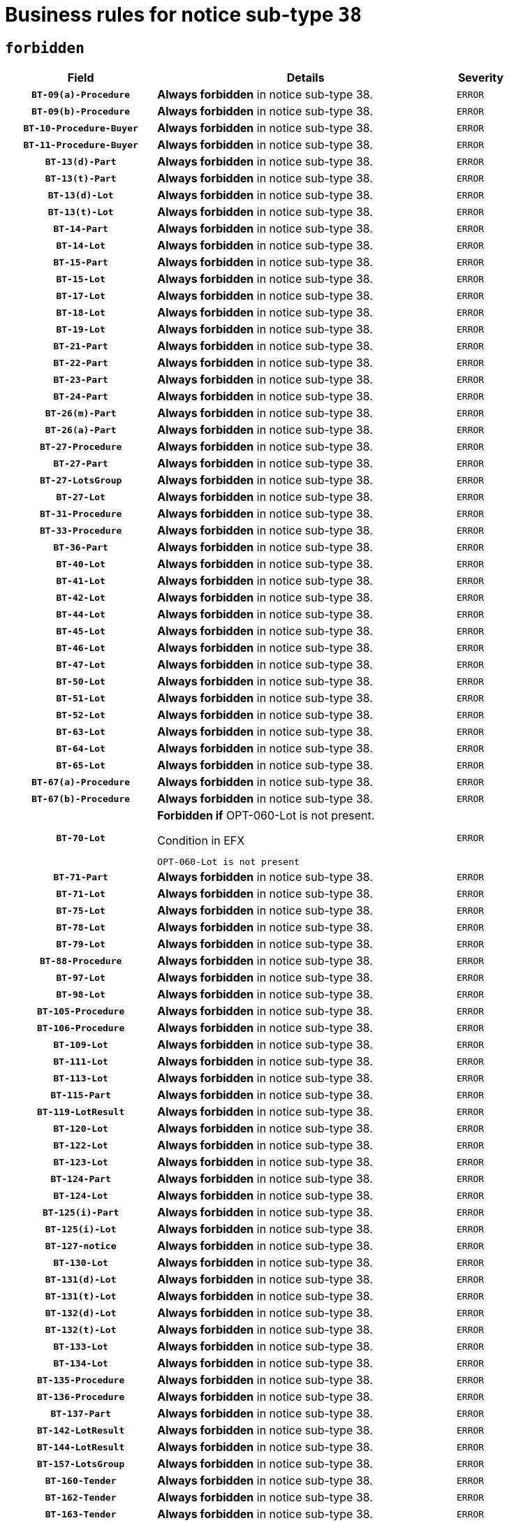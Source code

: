 = Business rules for notice sub-type `38`
:navtitle: Business Rules

== `forbidden`
[cols="<3,<6,>1", role="fixed-layout"]
|====
h| Field h|Details h|Severity 
h|`BT-09(a)-Procedure`
a|

*Always forbidden* in notice sub-type 38.
|`ERROR`
h|`BT-09(b)-Procedure`
a|

*Always forbidden* in notice sub-type 38.
|`ERROR`
h|`BT-10-Procedure-Buyer`
a|

*Always forbidden* in notice sub-type 38.
|`ERROR`
h|`BT-11-Procedure-Buyer`
a|

*Always forbidden* in notice sub-type 38.
|`ERROR`
h|`BT-13(d)-Part`
a|

*Always forbidden* in notice sub-type 38.
|`ERROR`
h|`BT-13(t)-Part`
a|

*Always forbidden* in notice sub-type 38.
|`ERROR`
h|`BT-13(d)-Lot`
a|

*Always forbidden* in notice sub-type 38.
|`ERROR`
h|`BT-13(t)-Lot`
a|

*Always forbidden* in notice sub-type 38.
|`ERROR`
h|`BT-14-Part`
a|

*Always forbidden* in notice sub-type 38.
|`ERROR`
h|`BT-14-Lot`
a|

*Always forbidden* in notice sub-type 38.
|`ERROR`
h|`BT-15-Part`
a|

*Always forbidden* in notice sub-type 38.
|`ERROR`
h|`BT-15-Lot`
a|

*Always forbidden* in notice sub-type 38.
|`ERROR`
h|`BT-17-Lot`
a|

*Always forbidden* in notice sub-type 38.
|`ERROR`
h|`BT-18-Lot`
a|

*Always forbidden* in notice sub-type 38.
|`ERROR`
h|`BT-19-Lot`
a|

*Always forbidden* in notice sub-type 38.
|`ERROR`
h|`BT-21-Part`
a|

*Always forbidden* in notice sub-type 38.
|`ERROR`
h|`BT-22-Part`
a|

*Always forbidden* in notice sub-type 38.
|`ERROR`
h|`BT-23-Part`
a|

*Always forbidden* in notice sub-type 38.
|`ERROR`
h|`BT-24-Part`
a|

*Always forbidden* in notice sub-type 38.
|`ERROR`
h|`BT-26(m)-Part`
a|

*Always forbidden* in notice sub-type 38.
|`ERROR`
h|`BT-26(a)-Part`
a|

*Always forbidden* in notice sub-type 38.
|`ERROR`
h|`BT-27-Procedure`
a|

*Always forbidden* in notice sub-type 38.
|`ERROR`
h|`BT-27-Part`
a|

*Always forbidden* in notice sub-type 38.
|`ERROR`
h|`BT-27-LotsGroup`
a|

*Always forbidden* in notice sub-type 38.
|`ERROR`
h|`BT-27-Lot`
a|

*Always forbidden* in notice sub-type 38.
|`ERROR`
h|`BT-31-Procedure`
a|

*Always forbidden* in notice sub-type 38.
|`ERROR`
h|`BT-33-Procedure`
a|

*Always forbidden* in notice sub-type 38.
|`ERROR`
h|`BT-36-Part`
a|

*Always forbidden* in notice sub-type 38.
|`ERROR`
h|`BT-40-Lot`
a|

*Always forbidden* in notice sub-type 38.
|`ERROR`
h|`BT-41-Lot`
a|

*Always forbidden* in notice sub-type 38.
|`ERROR`
h|`BT-42-Lot`
a|

*Always forbidden* in notice sub-type 38.
|`ERROR`
h|`BT-44-Lot`
a|

*Always forbidden* in notice sub-type 38.
|`ERROR`
h|`BT-45-Lot`
a|

*Always forbidden* in notice sub-type 38.
|`ERROR`
h|`BT-46-Lot`
a|

*Always forbidden* in notice sub-type 38.
|`ERROR`
h|`BT-47-Lot`
a|

*Always forbidden* in notice sub-type 38.
|`ERROR`
h|`BT-50-Lot`
a|

*Always forbidden* in notice sub-type 38.
|`ERROR`
h|`BT-51-Lot`
a|

*Always forbidden* in notice sub-type 38.
|`ERROR`
h|`BT-52-Lot`
a|

*Always forbidden* in notice sub-type 38.
|`ERROR`
h|`BT-63-Lot`
a|

*Always forbidden* in notice sub-type 38.
|`ERROR`
h|`BT-64-Lot`
a|

*Always forbidden* in notice sub-type 38.
|`ERROR`
h|`BT-65-Lot`
a|

*Always forbidden* in notice sub-type 38.
|`ERROR`
h|`BT-67(a)-Procedure`
a|

*Always forbidden* in notice sub-type 38.
|`ERROR`
h|`BT-67(b)-Procedure`
a|

*Always forbidden* in notice sub-type 38.
|`ERROR`
h|`BT-70-Lot`
a|

*Forbidden if* OPT-060-Lot is not present.

.Condition in EFX
[source, EFX]
----
OPT-060-Lot is not present
----
|`ERROR`
h|`BT-71-Part`
a|

*Always forbidden* in notice sub-type 38.
|`ERROR`
h|`BT-71-Lot`
a|

*Always forbidden* in notice sub-type 38.
|`ERROR`
h|`BT-75-Lot`
a|

*Always forbidden* in notice sub-type 38.
|`ERROR`
h|`BT-78-Lot`
a|

*Always forbidden* in notice sub-type 38.
|`ERROR`
h|`BT-79-Lot`
a|

*Always forbidden* in notice sub-type 38.
|`ERROR`
h|`BT-88-Procedure`
a|

*Always forbidden* in notice sub-type 38.
|`ERROR`
h|`BT-97-Lot`
a|

*Always forbidden* in notice sub-type 38.
|`ERROR`
h|`BT-98-Lot`
a|

*Always forbidden* in notice sub-type 38.
|`ERROR`
h|`BT-105-Procedure`
a|

*Always forbidden* in notice sub-type 38.
|`ERROR`
h|`BT-106-Procedure`
a|

*Always forbidden* in notice sub-type 38.
|`ERROR`
h|`BT-109-Lot`
a|

*Always forbidden* in notice sub-type 38.
|`ERROR`
h|`BT-111-Lot`
a|

*Always forbidden* in notice sub-type 38.
|`ERROR`
h|`BT-113-Lot`
a|

*Always forbidden* in notice sub-type 38.
|`ERROR`
h|`BT-115-Part`
a|

*Always forbidden* in notice sub-type 38.
|`ERROR`
h|`BT-119-LotResult`
a|

*Always forbidden* in notice sub-type 38.
|`ERROR`
h|`BT-120-Lot`
a|

*Always forbidden* in notice sub-type 38.
|`ERROR`
h|`BT-122-Lot`
a|

*Always forbidden* in notice sub-type 38.
|`ERROR`
h|`BT-123-Lot`
a|

*Always forbidden* in notice sub-type 38.
|`ERROR`
h|`BT-124-Part`
a|

*Always forbidden* in notice sub-type 38.
|`ERROR`
h|`BT-124-Lot`
a|

*Always forbidden* in notice sub-type 38.
|`ERROR`
h|`BT-125(i)-Part`
a|

*Always forbidden* in notice sub-type 38.
|`ERROR`
h|`BT-125(i)-Lot`
a|

*Always forbidden* in notice sub-type 38.
|`ERROR`
h|`BT-127-notice`
a|

*Always forbidden* in notice sub-type 38.
|`ERROR`
h|`BT-130-Lot`
a|

*Always forbidden* in notice sub-type 38.
|`ERROR`
h|`BT-131(d)-Lot`
a|

*Always forbidden* in notice sub-type 38.
|`ERROR`
h|`BT-131(t)-Lot`
a|

*Always forbidden* in notice sub-type 38.
|`ERROR`
h|`BT-132(d)-Lot`
a|

*Always forbidden* in notice sub-type 38.
|`ERROR`
h|`BT-132(t)-Lot`
a|

*Always forbidden* in notice sub-type 38.
|`ERROR`
h|`BT-133-Lot`
a|

*Always forbidden* in notice sub-type 38.
|`ERROR`
h|`BT-134-Lot`
a|

*Always forbidden* in notice sub-type 38.
|`ERROR`
h|`BT-135-Procedure`
a|

*Always forbidden* in notice sub-type 38.
|`ERROR`
h|`BT-136-Procedure`
a|

*Always forbidden* in notice sub-type 38.
|`ERROR`
h|`BT-137-Part`
a|

*Always forbidden* in notice sub-type 38.
|`ERROR`
h|`BT-142-LotResult`
a|

*Always forbidden* in notice sub-type 38.
|`ERROR`
h|`BT-144-LotResult`
a|

*Always forbidden* in notice sub-type 38.
|`ERROR`
h|`BT-157-LotsGroup`
a|

*Always forbidden* in notice sub-type 38.
|`ERROR`
h|`BT-160-Tender`
a|

*Always forbidden* in notice sub-type 38.
|`ERROR`
h|`BT-162-Tender`
a|

*Always forbidden* in notice sub-type 38.
|`ERROR`
h|`BT-163-Tender`
a|

*Always forbidden* in notice sub-type 38.
|`ERROR`
h|`BT-165-Organization-Company`
a|

*Always forbidden* in notice sub-type 38.
|`ERROR`
h|`BT-191-Tender`
a|

*Always forbidden* in notice sub-type 38.
|`ERROR`
h|`BT-193-Tender`
a|

*Always forbidden* in notice sub-type 38.
|`ERROR`
h|`BT-195(BT-142)-LotResult`
a|

*Always forbidden* in notice sub-type 38.
|`ERROR`
h|`BT-195(BT-710)-LotResult`
a|

*Always forbidden* in notice sub-type 38.
|`ERROR`
h|`BT-195(BT-711)-LotResult`
a|

*Always forbidden* in notice sub-type 38.
|`ERROR`
h|`BT-195(BT-144)-LotResult`
a|

*Always forbidden* in notice sub-type 38.
|`ERROR`
h|`BT-195(BT-760)-LotResult`
a|

*Always forbidden* in notice sub-type 38.
|`ERROR`
h|`BT-195(BT-759)-LotResult`
a|

*Always forbidden* in notice sub-type 38.
|`ERROR`
h|`BT-195(BT-193)-Tender`
a|

*Always forbidden* in notice sub-type 38.
|`ERROR`
h|`BT-195(BT-162)-Tender`
a|

*Always forbidden* in notice sub-type 38.
|`ERROR`
h|`BT-195(BT-160)-Tender`
a|

*Always forbidden* in notice sub-type 38.
|`ERROR`
h|`BT-195(BT-163)-Tender`
a|

*Always forbidden* in notice sub-type 38.
|`ERROR`
h|`BT-195(BT-191)-Tender`
a|

*Always forbidden* in notice sub-type 38.
|`ERROR`
h|`BT-195(BT-09)-Procedure`
a|

*Always forbidden* in notice sub-type 38.
|`ERROR`
h|`BT-195(BT-105)-Procedure`
a|

*Always forbidden* in notice sub-type 38.
|`ERROR`
h|`BT-195(BT-88)-Procedure`
a|

*Always forbidden* in notice sub-type 38.
|`ERROR`
h|`BT-195(BT-106)-Procedure`
a|

*Always forbidden* in notice sub-type 38.
|`ERROR`
h|`BT-195(BT-1351)-Procedure`
a|

*Always forbidden* in notice sub-type 38.
|`ERROR`
h|`BT-195(BT-136)-Procedure`
a|

*Always forbidden* in notice sub-type 38.
|`ERROR`
h|`BT-195(BT-1252)-Procedure`
a|

*Always forbidden* in notice sub-type 38.
|`ERROR`
h|`BT-195(BT-135)-Procedure`
a|

*Always forbidden* in notice sub-type 38.
|`ERROR`
h|`BT-195(BT-733)-LotsGroup`
a|

*Always forbidden* in notice sub-type 38.
|`ERROR`
h|`BT-195(BT-543)-LotsGroup`
a|

*Always forbidden* in notice sub-type 38.
|`ERROR`
h|`BT-195(BT-5421)-LotsGroup`
a|

*Always forbidden* in notice sub-type 38.
|`ERROR`
h|`BT-195(BT-5422)-LotsGroup`
a|

*Always forbidden* in notice sub-type 38.
|`ERROR`
h|`BT-195(BT-5423)-LotsGroup`
a|

*Always forbidden* in notice sub-type 38.
|`ERROR`
h|`BT-195(BT-541)-LotsGroup`
a|

*Always forbidden* in notice sub-type 38.
|`ERROR`
h|`BT-195(BT-734)-LotsGroup`
a|

*Always forbidden* in notice sub-type 38.
|`ERROR`
h|`BT-195(BT-539)-LotsGroup`
a|

*Always forbidden* in notice sub-type 38.
|`ERROR`
h|`BT-195(BT-540)-LotsGroup`
a|

*Always forbidden* in notice sub-type 38.
|`ERROR`
h|`BT-195(BT-733)-Lot`
a|

*Always forbidden* in notice sub-type 38.
|`ERROR`
h|`BT-195(BT-543)-Lot`
a|

*Always forbidden* in notice sub-type 38.
|`ERROR`
h|`BT-195(BT-5421)-Lot`
a|

*Always forbidden* in notice sub-type 38.
|`ERROR`
h|`BT-195(BT-5422)-Lot`
a|

*Always forbidden* in notice sub-type 38.
|`ERROR`
h|`BT-195(BT-5423)-Lot`
a|

*Always forbidden* in notice sub-type 38.
|`ERROR`
h|`BT-195(BT-541)-Lot`
a|

*Always forbidden* in notice sub-type 38.
|`ERROR`
h|`BT-195(BT-734)-Lot`
a|

*Always forbidden* in notice sub-type 38.
|`ERROR`
h|`BT-195(BT-539)-Lot`
a|

*Always forbidden* in notice sub-type 38.
|`ERROR`
h|`BT-195(BT-540)-Lot`
a|

*Always forbidden* in notice sub-type 38.
|`ERROR`
h|`BT-196(BT-142)-LotResult`
a|

*Always forbidden* in notice sub-type 38.
|`ERROR`
h|`BT-196(BT-710)-LotResult`
a|

*Always forbidden* in notice sub-type 38.
|`ERROR`
h|`BT-196(BT-711)-LotResult`
a|

*Always forbidden* in notice sub-type 38.
|`ERROR`
h|`BT-196(BT-144)-LotResult`
a|

*Always forbidden* in notice sub-type 38.
|`ERROR`
h|`BT-196(BT-760)-LotResult`
a|

*Always forbidden* in notice sub-type 38.
|`ERROR`
h|`BT-196(BT-759)-LotResult`
a|

*Always forbidden* in notice sub-type 38.
|`ERROR`
h|`BT-196(BT-193)-Tender`
a|

*Always forbidden* in notice sub-type 38.
|`ERROR`
h|`BT-196(BT-162)-Tender`
a|

*Always forbidden* in notice sub-type 38.
|`ERROR`
h|`BT-196(BT-160)-Tender`
a|

*Always forbidden* in notice sub-type 38.
|`ERROR`
h|`BT-196(BT-163)-Tender`
a|

*Always forbidden* in notice sub-type 38.
|`ERROR`
h|`BT-196(BT-191)-Tender`
a|

*Always forbidden* in notice sub-type 38.
|`ERROR`
h|`BT-196(BT-09)-Procedure`
a|

*Always forbidden* in notice sub-type 38.
|`ERROR`
h|`BT-196(BT-105)-Procedure`
a|

*Always forbidden* in notice sub-type 38.
|`ERROR`
h|`BT-196(BT-88)-Procedure`
a|

*Always forbidden* in notice sub-type 38.
|`ERROR`
h|`BT-196(BT-106)-Procedure`
a|

*Always forbidden* in notice sub-type 38.
|`ERROR`
h|`BT-196(BT-1351)-Procedure`
a|

*Always forbidden* in notice sub-type 38.
|`ERROR`
h|`BT-196(BT-136)-Procedure`
a|

*Always forbidden* in notice sub-type 38.
|`ERROR`
h|`BT-196(BT-1252)-Procedure`
a|

*Always forbidden* in notice sub-type 38.
|`ERROR`
h|`BT-196(BT-135)-Procedure`
a|

*Always forbidden* in notice sub-type 38.
|`ERROR`
h|`BT-196(BT-733)-LotsGroup`
a|

*Always forbidden* in notice sub-type 38.
|`ERROR`
h|`BT-196(BT-543)-LotsGroup`
a|

*Always forbidden* in notice sub-type 38.
|`ERROR`
h|`BT-196(BT-5421)-LotsGroup`
a|

*Always forbidden* in notice sub-type 38.
|`ERROR`
h|`BT-196(BT-5422)-LotsGroup`
a|

*Always forbidden* in notice sub-type 38.
|`ERROR`
h|`BT-196(BT-5423)-LotsGroup`
a|

*Always forbidden* in notice sub-type 38.
|`ERROR`
h|`BT-196(BT-541)-LotsGroup`
a|

*Always forbidden* in notice sub-type 38.
|`ERROR`
h|`BT-196(BT-734)-LotsGroup`
a|

*Always forbidden* in notice sub-type 38.
|`ERROR`
h|`BT-196(BT-539)-LotsGroup`
a|

*Always forbidden* in notice sub-type 38.
|`ERROR`
h|`BT-196(BT-540)-LotsGroup`
a|

*Always forbidden* in notice sub-type 38.
|`ERROR`
h|`BT-196(BT-733)-Lot`
a|

*Always forbidden* in notice sub-type 38.
|`ERROR`
h|`BT-196(BT-543)-Lot`
a|

*Always forbidden* in notice sub-type 38.
|`ERROR`
h|`BT-196(BT-5421)-Lot`
a|

*Always forbidden* in notice sub-type 38.
|`ERROR`
h|`BT-196(BT-5422)-Lot`
a|

*Always forbidden* in notice sub-type 38.
|`ERROR`
h|`BT-196(BT-5423)-Lot`
a|

*Always forbidden* in notice sub-type 38.
|`ERROR`
h|`BT-196(BT-541)-Lot`
a|

*Always forbidden* in notice sub-type 38.
|`ERROR`
h|`BT-196(BT-734)-Lot`
a|

*Always forbidden* in notice sub-type 38.
|`ERROR`
h|`BT-196(BT-539)-Lot`
a|

*Always forbidden* in notice sub-type 38.
|`ERROR`
h|`BT-196(BT-540)-Lot`
a|

*Always forbidden* in notice sub-type 38.
|`ERROR`
h|`BT-197(BT-142)-LotResult`
a|

*Always forbidden* in notice sub-type 38.
|`ERROR`
h|`BT-197(BT-710)-LotResult`
a|

*Always forbidden* in notice sub-type 38.
|`ERROR`
h|`BT-197(BT-711)-LotResult`
a|

*Always forbidden* in notice sub-type 38.
|`ERROR`
h|`BT-197(BT-144)-LotResult`
a|

*Always forbidden* in notice sub-type 38.
|`ERROR`
h|`BT-197(BT-760)-LotResult`
a|

*Always forbidden* in notice sub-type 38.
|`ERROR`
h|`BT-197(BT-759)-LotResult`
a|

*Always forbidden* in notice sub-type 38.
|`ERROR`
h|`BT-197(BT-193)-Tender`
a|

*Always forbidden* in notice sub-type 38.
|`ERROR`
h|`BT-197(BT-162)-Tender`
a|

*Always forbidden* in notice sub-type 38.
|`ERROR`
h|`BT-197(BT-160)-Tender`
a|

*Always forbidden* in notice sub-type 38.
|`ERROR`
h|`BT-197(BT-163)-Tender`
a|

*Always forbidden* in notice sub-type 38.
|`ERROR`
h|`BT-197(BT-191)-Tender`
a|

*Always forbidden* in notice sub-type 38.
|`ERROR`
h|`BT-197(BT-09)-Procedure`
a|

*Always forbidden* in notice sub-type 38.
|`ERROR`
h|`BT-197(BT-105)-Procedure`
a|

*Always forbidden* in notice sub-type 38.
|`ERROR`
h|`BT-197(BT-88)-Procedure`
a|

*Always forbidden* in notice sub-type 38.
|`ERROR`
h|`BT-197(BT-106)-Procedure`
a|

*Always forbidden* in notice sub-type 38.
|`ERROR`
h|`BT-197(BT-1351)-Procedure`
a|

*Always forbidden* in notice sub-type 38.
|`ERROR`
h|`BT-197(BT-136)-Procedure`
a|

*Always forbidden* in notice sub-type 38.
|`ERROR`
h|`BT-197(BT-1252)-Procedure`
a|

*Always forbidden* in notice sub-type 38.
|`ERROR`
h|`BT-197(BT-135)-Procedure`
a|

*Always forbidden* in notice sub-type 38.
|`ERROR`
h|`BT-197(BT-733)-LotsGroup`
a|

*Always forbidden* in notice sub-type 38.
|`ERROR`
h|`BT-197(BT-543)-LotsGroup`
a|

*Always forbidden* in notice sub-type 38.
|`ERROR`
h|`BT-197(BT-5421)-LotsGroup`
a|

*Always forbidden* in notice sub-type 38.
|`ERROR`
h|`BT-197(BT-5422)-LotsGroup`
a|

*Always forbidden* in notice sub-type 38.
|`ERROR`
h|`BT-197(BT-5423)-LotsGroup`
a|

*Always forbidden* in notice sub-type 38.
|`ERROR`
h|`BT-197(BT-541)-LotsGroup`
a|

*Always forbidden* in notice sub-type 38.
|`ERROR`
h|`BT-197(BT-734)-LotsGroup`
a|

*Always forbidden* in notice sub-type 38.
|`ERROR`
h|`BT-197(BT-539)-LotsGroup`
a|

*Always forbidden* in notice sub-type 38.
|`ERROR`
h|`BT-197(BT-540)-LotsGroup`
a|

*Always forbidden* in notice sub-type 38.
|`ERROR`
h|`BT-197(BT-733)-Lot`
a|

*Always forbidden* in notice sub-type 38.
|`ERROR`
h|`BT-197(BT-543)-Lot`
a|

*Always forbidden* in notice sub-type 38.
|`ERROR`
h|`BT-197(BT-5421)-Lot`
a|

*Always forbidden* in notice sub-type 38.
|`ERROR`
h|`BT-197(BT-5422)-Lot`
a|

*Always forbidden* in notice sub-type 38.
|`ERROR`
h|`BT-197(BT-5423)-Lot`
a|

*Always forbidden* in notice sub-type 38.
|`ERROR`
h|`BT-197(BT-541)-Lot`
a|

*Always forbidden* in notice sub-type 38.
|`ERROR`
h|`BT-197(BT-734)-Lot`
a|

*Always forbidden* in notice sub-type 38.
|`ERROR`
h|`BT-197(BT-539)-Lot`
a|

*Always forbidden* in notice sub-type 38.
|`ERROR`
h|`BT-197(BT-540)-Lot`
a|

*Always forbidden* in notice sub-type 38.
|`ERROR`
h|`BT-198(BT-142)-LotResult`
a|

*Always forbidden* in notice sub-type 38.
|`ERROR`
h|`BT-198(BT-710)-LotResult`
a|

*Always forbidden* in notice sub-type 38.
|`ERROR`
h|`BT-198(BT-711)-LotResult`
a|

*Always forbidden* in notice sub-type 38.
|`ERROR`
h|`BT-198(BT-144)-LotResult`
a|

*Always forbidden* in notice sub-type 38.
|`ERROR`
h|`BT-198(BT-760)-LotResult`
a|

*Always forbidden* in notice sub-type 38.
|`ERROR`
h|`BT-198(BT-759)-LotResult`
a|

*Always forbidden* in notice sub-type 38.
|`ERROR`
h|`BT-198(BT-193)-Tender`
a|

*Always forbidden* in notice sub-type 38.
|`ERROR`
h|`BT-198(BT-162)-Tender`
a|

*Always forbidden* in notice sub-type 38.
|`ERROR`
h|`BT-198(BT-160)-Tender`
a|

*Always forbidden* in notice sub-type 38.
|`ERROR`
h|`BT-198(BT-163)-Tender`
a|

*Always forbidden* in notice sub-type 38.
|`ERROR`
h|`BT-198(BT-191)-Tender`
a|

*Always forbidden* in notice sub-type 38.
|`ERROR`
h|`BT-198(BT-09)-Procedure`
a|

*Always forbidden* in notice sub-type 38.
|`ERROR`
h|`BT-198(BT-105)-Procedure`
a|

*Always forbidden* in notice sub-type 38.
|`ERROR`
h|`BT-198(BT-88)-Procedure`
a|

*Always forbidden* in notice sub-type 38.
|`ERROR`
h|`BT-198(BT-106)-Procedure`
a|

*Always forbidden* in notice sub-type 38.
|`ERROR`
h|`BT-198(BT-1351)-Procedure`
a|

*Always forbidden* in notice sub-type 38.
|`ERROR`
h|`BT-198(BT-136)-Procedure`
a|

*Always forbidden* in notice sub-type 38.
|`ERROR`
h|`BT-198(BT-1252)-Procedure`
a|

*Always forbidden* in notice sub-type 38.
|`ERROR`
h|`BT-198(BT-135)-Procedure`
a|

*Always forbidden* in notice sub-type 38.
|`ERROR`
h|`BT-198(BT-733)-LotsGroup`
a|

*Always forbidden* in notice sub-type 38.
|`ERROR`
h|`BT-198(BT-543)-LotsGroup`
a|

*Always forbidden* in notice sub-type 38.
|`ERROR`
h|`BT-198(BT-5421)-LotsGroup`
a|

*Always forbidden* in notice sub-type 38.
|`ERROR`
h|`BT-198(BT-5422)-LotsGroup`
a|

*Always forbidden* in notice sub-type 38.
|`ERROR`
h|`BT-198(BT-5423)-LotsGroup`
a|

*Always forbidden* in notice sub-type 38.
|`ERROR`
h|`BT-198(BT-541)-LotsGroup`
a|

*Always forbidden* in notice sub-type 38.
|`ERROR`
h|`BT-198(BT-734)-LotsGroup`
a|

*Always forbidden* in notice sub-type 38.
|`ERROR`
h|`BT-198(BT-539)-LotsGroup`
a|

*Always forbidden* in notice sub-type 38.
|`ERROR`
h|`BT-198(BT-540)-LotsGroup`
a|

*Always forbidden* in notice sub-type 38.
|`ERROR`
h|`BT-198(BT-733)-Lot`
a|

*Always forbidden* in notice sub-type 38.
|`ERROR`
h|`BT-198(BT-543)-Lot`
a|

*Always forbidden* in notice sub-type 38.
|`ERROR`
h|`BT-198(BT-5421)-Lot`
a|

*Always forbidden* in notice sub-type 38.
|`ERROR`
h|`BT-198(BT-5422)-Lot`
a|

*Always forbidden* in notice sub-type 38.
|`ERROR`
h|`BT-198(BT-5423)-Lot`
a|

*Always forbidden* in notice sub-type 38.
|`ERROR`
h|`BT-198(BT-541)-Lot`
a|

*Always forbidden* in notice sub-type 38.
|`ERROR`
h|`BT-198(BT-734)-Lot`
a|

*Always forbidden* in notice sub-type 38.
|`ERROR`
h|`BT-198(BT-539)-Lot`
a|

*Always forbidden* in notice sub-type 38.
|`ERROR`
h|`BT-198(BT-540)-Lot`
a|

*Always forbidden* in notice sub-type 38.
|`ERROR`
h|`BT-262-Part`
a|

*Always forbidden* in notice sub-type 38.
|`ERROR`
h|`BT-263-Part`
a|

*Always forbidden* in notice sub-type 38.
|`ERROR`
h|`BT-271-Procedure`
a|

*Always forbidden* in notice sub-type 38.
|`ERROR`
h|`BT-271-LotsGroup`
a|

*Always forbidden* in notice sub-type 38.
|`ERROR`
h|`BT-271-Lot`
a|

*Always forbidden* in notice sub-type 38.
|`ERROR`
h|`BT-300-Part`
a|

*Always forbidden* in notice sub-type 38.
|`ERROR`
h|`BT-500-UBO`
a|

*Always forbidden* in notice sub-type 38.
|`ERROR`
h|`BT-500-Business`
a|

*Always forbidden* in notice sub-type 38.
|`ERROR`
h|`BT-501-Business-National`
a|

*Always forbidden* in notice sub-type 38.
|`ERROR`
h|`BT-501-Business-European`
a|

*Always forbidden* in notice sub-type 38.
|`ERROR`
h|`BT-502-Business`
a|

*Always forbidden* in notice sub-type 38.
|`ERROR`
h|`BT-503-UBO`
a|

*Always forbidden* in notice sub-type 38.
|`ERROR`
h|`BT-503-Business`
a|

*Always forbidden* in notice sub-type 38.
|`ERROR`
h|`BT-505-Business`
a|

*Always forbidden* in notice sub-type 38.
|`ERROR`
h|`BT-506-UBO`
a|

*Always forbidden* in notice sub-type 38.
|`ERROR`
h|`BT-506-Business`
a|

*Always forbidden* in notice sub-type 38.
|`ERROR`
h|`BT-507-UBO`
a|

*Always forbidden* in notice sub-type 38.
|`ERROR`
h|`BT-507-Business`
a|

*Always forbidden* in notice sub-type 38.
|`ERROR`
h|`BT-508-Procedure-Buyer`
a|

*Always forbidden* in notice sub-type 38.
|`ERROR`
h|`BT-510(a)-UBO`
a|

*Always forbidden* in notice sub-type 38.
|`ERROR`
h|`BT-510(b)-UBO`
a|

*Always forbidden* in notice sub-type 38.
|`ERROR`
h|`BT-510(c)-UBO`
a|

*Always forbidden* in notice sub-type 38.
|`ERROR`
h|`BT-510(a)-Business`
a|

*Always forbidden* in notice sub-type 38.
|`ERROR`
h|`BT-510(b)-Business`
a|

*Always forbidden* in notice sub-type 38.
|`ERROR`
h|`BT-510(c)-Business`
a|

*Always forbidden* in notice sub-type 38.
|`ERROR`
h|`BT-512-UBO`
a|

*Always forbidden* in notice sub-type 38.
|`ERROR`
h|`BT-512-Business`
a|

*Always forbidden* in notice sub-type 38.
|`ERROR`
h|`BT-513-UBO`
a|

*Always forbidden* in notice sub-type 38.
|`ERROR`
h|`BT-513-Business`
a|

*Always forbidden* in notice sub-type 38.
|`ERROR`
h|`BT-514-UBO`
a|

*Always forbidden* in notice sub-type 38.
|`ERROR`
h|`BT-514-Business`
a|

*Always forbidden* in notice sub-type 38.
|`ERROR`
h|`BT-531-Part`
a|

*Always forbidden* in notice sub-type 38.
|`ERROR`
h|`BT-536-Part`
a|

*Always forbidden* in notice sub-type 38.
|`ERROR`
h|`BT-537-Part`
a|

*Always forbidden* in notice sub-type 38.
|`ERROR`
h|`BT-538-Part`
a|

*Always forbidden* in notice sub-type 38.
|`ERROR`
h|`BT-539-LotsGroup`
a|

*Always forbidden* in notice sub-type 38.
|`ERROR`
h|`BT-539-Lot`
a|

*Always forbidden* in notice sub-type 38.
|`ERROR`
h|`BT-540-LotsGroup`
a|

*Always forbidden* in notice sub-type 38.
|`ERROR`
h|`BT-540-Lot`
a|

*Always forbidden* in notice sub-type 38.
|`ERROR`
h|`BT-541-LotsGroup`
a|

*Always forbidden* in notice sub-type 38.
|`ERROR`
h|`BT-541-Lot`
a|

*Always forbidden* in notice sub-type 38.
|`ERROR`
h|`BT-543-LotsGroup`
a|

*Always forbidden* in notice sub-type 38.
|`ERROR`
h|`BT-543-Lot`
a|

*Always forbidden* in notice sub-type 38.
|`ERROR`
h|`BT-578-Lot`
a|

*Always forbidden* in notice sub-type 38.
|`ERROR`
h|`BT-610-Procedure-Buyer`
a|

*Always forbidden* in notice sub-type 38.
|`ERROR`
h|`BT-615-Part`
a|

*Always forbidden* in notice sub-type 38.
|`ERROR`
h|`BT-615-Lot`
a|

*Always forbidden* in notice sub-type 38.
|`ERROR`
h|`BT-630(d)-Lot`
a|

*Always forbidden* in notice sub-type 38.
|`ERROR`
h|`BT-630(t)-Lot`
a|

*Always forbidden* in notice sub-type 38.
|`ERROR`
h|`BT-631-Lot`
a|

*Always forbidden* in notice sub-type 38.
|`ERROR`
h|`BT-632-Part`
a|

*Always forbidden* in notice sub-type 38.
|`ERROR`
h|`BT-632-Lot`
a|

*Always forbidden* in notice sub-type 38.
|`ERROR`
h|`BT-633-Organization`
a|

*Always forbidden* in notice sub-type 38.
|`ERROR`
h|`BT-634-Procedure`
a|

*Always forbidden* in notice sub-type 38.
|`ERROR`
h|`BT-634-Lot`
a|

*Always forbidden* in notice sub-type 38.
|`ERROR`
h|`BT-644-Lot`
a|

*Always forbidden* in notice sub-type 38.
|`ERROR`
h|`BT-651-Lot`
a|

*Always forbidden* in notice sub-type 38.
|`ERROR`
h|`BT-661-Lot`
a|

*Always forbidden* in notice sub-type 38.
|`ERROR`
h|`BT-706-UBO`
a|

*Always forbidden* in notice sub-type 38.
|`ERROR`
h|`BT-707-Part`
a|

*Always forbidden* in notice sub-type 38.
|`ERROR`
h|`BT-707-Lot`
a|

*Always forbidden* in notice sub-type 38.
|`ERROR`
h|`BT-708-Part`
a|

*Always forbidden* in notice sub-type 38.
|`ERROR`
h|`BT-708-Lot`
a|

*Always forbidden* in notice sub-type 38.
|`ERROR`
h|`BT-710-LotResult`
a|

*Always forbidden* in notice sub-type 38.
|`ERROR`
h|`BT-711-LotResult`
a|

*Always forbidden* in notice sub-type 38.
|`ERROR`
h|`BT-726-Part`
a|

*Always forbidden* in notice sub-type 38.
|`ERROR`
h|`BT-726-LotsGroup`
a|

*Always forbidden* in notice sub-type 38.
|`ERROR`
h|`BT-726-Lot`
a|

*Always forbidden* in notice sub-type 38.
|`ERROR`
h|`BT-727-Part`
a|

*Always forbidden* in notice sub-type 38.
|`ERROR`
h|`BT-728-Part`
a|

*Always forbidden* in notice sub-type 38.
|`ERROR`
h|`BT-729-Lot`
a|

*Always forbidden* in notice sub-type 38.
|`ERROR`
h|`BT-732-Lot`
a|

*Always forbidden* in notice sub-type 38.
|`ERROR`
h|`BT-733-LotsGroup`
a|

*Always forbidden* in notice sub-type 38.
|`ERROR`
h|`BT-733-Lot`
a|

*Always forbidden* in notice sub-type 38.
|`ERROR`
h|`BT-734-LotsGroup`
a|

*Always forbidden* in notice sub-type 38.
|`ERROR`
h|`BT-734-Lot`
a|

*Always forbidden* in notice sub-type 38.
|`ERROR`
h|`BT-736-Part`
a|

*Always forbidden* in notice sub-type 38.
|`ERROR`
h|`BT-737-Part`
a|

*Always forbidden* in notice sub-type 38.
|`ERROR`
h|`BT-737-Lot`
a|

*Always forbidden* in notice sub-type 38.
|`ERROR`
h|`BT-739-UBO`
a|

*Always forbidden* in notice sub-type 38.
|`ERROR`
h|`BT-739-Business`
a|

*Always forbidden* in notice sub-type 38.
|`ERROR`
h|`BT-740-Procedure-Buyer`
a|

*Always forbidden* in notice sub-type 38.
|`ERROR`
h|`BT-744-Lot`
a|

*Always forbidden* in notice sub-type 38.
|`ERROR`
h|`BT-745-Lot`
a|

*Always forbidden* in notice sub-type 38.
|`ERROR`
h|`BT-746-Organization`
a|

*Always forbidden* in notice sub-type 38.
|`ERROR`
h|`BT-747-Lot`
a|

*Always forbidden* in notice sub-type 38.
|`ERROR`
h|`BT-748-Lot`
a|

*Always forbidden* in notice sub-type 38.
|`ERROR`
h|`BT-749-Lot`
a|

*Always forbidden* in notice sub-type 38.
|`ERROR`
h|`BT-750-Lot`
a|

*Always forbidden* in notice sub-type 38.
|`ERROR`
h|`BT-751-Lot`
a|

*Always forbidden* in notice sub-type 38.
|`ERROR`
h|`BT-752-Lot`
a|

*Always forbidden* in notice sub-type 38.
|`ERROR`
h|`BT-756-Procedure`
a|

*Always forbidden* in notice sub-type 38.
|`ERROR`
h|`BT-759-LotResult`
a|

*Always forbidden* in notice sub-type 38.
|`ERROR`
h|`BT-760-LotResult`
a|

*Always forbidden* in notice sub-type 38.
|`ERROR`
h|`BT-763-Procedure`
a|

*Always forbidden* in notice sub-type 38.
|`ERROR`
h|`BT-764-Lot`
a|

*Always forbidden* in notice sub-type 38.
|`ERROR`
h|`BT-765-Part`
a|

*Always forbidden* in notice sub-type 38.
|`ERROR`
h|`BT-765-Lot`
a|

*Always forbidden* in notice sub-type 38.
|`ERROR`
h|`BT-766-Lot`
a|

*Always forbidden* in notice sub-type 38.
|`ERROR`
h|`BT-766-Part`
a|

*Always forbidden* in notice sub-type 38.
|`ERROR`
h|`BT-767-Lot`
a|

*Always forbidden* in notice sub-type 38.
|`ERROR`
h|`BT-768-Contract`
a|

*Always forbidden* in notice sub-type 38.
|`ERROR`
h|`BT-769-Lot`
a|

*Always forbidden* in notice sub-type 38.
|`ERROR`
h|`BT-771-Lot`
a|

*Always forbidden* in notice sub-type 38.
|`ERROR`
h|`BT-772-Lot`
a|

*Always forbidden* in notice sub-type 38.
|`ERROR`
h|`BT-779-Tender`
a|

*Always forbidden* in notice sub-type 38.
|`ERROR`
h|`BT-780-Tender`
a|

*Always forbidden* in notice sub-type 38.
|`ERROR`
h|`BT-781-Lot`
a|

*Always forbidden* in notice sub-type 38.
|`ERROR`
h|`BT-782-Tender`
a|

*Always forbidden* in notice sub-type 38.
|`ERROR`
h|`BT-783-Review`
a|

*Always forbidden* in notice sub-type 38.
|`ERROR`
h|`BT-784-Review`
a|

*Always forbidden* in notice sub-type 38.
|`ERROR`
h|`BT-785-Review`
a|

*Always forbidden* in notice sub-type 38.
|`ERROR`
h|`BT-786-Review`
a|

*Always forbidden* in notice sub-type 38.
|`ERROR`
h|`BT-787-Review`
a|

*Always forbidden* in notice sub-type 38.
|`ERROR`
h|`BT-788-Review`
a|

*Always forbidden* in notice sub-type 38.
|`ERROR`
h|`BT-789-Review`
a|

*Always forbidden* in notice sub-type 38.
|`ERROR`
h|`BT-790-Review`
a|

*Always forbidden* in notice sub-type 38.
|`ERROR`
h|`BT-791-Review`
a|

*Always forbidden* in notice sub-type 38.
|`ERROR`
h|`BT-792-Review`
a|

*Always forbidden* in notice sub-type 38.
|`ERROR`
h|`BT-793-Review`
a|

*Always forbidden* in notice sub-type 38.
|`ERROR`
h|`BT-794-Review`
a|

*Always forbidden* in notice sub-type 38.
|`ERROR`
h|`BT-795-Review`
a|

*Always forbidden* in notice sub-type 38.
|`ERROR`
h|`BT-796-Review`
a|

*Always forbidden* in notice sub-type 38.
|`ERROR`
h|`BT-797-Review`
a|

*Always forbidden* in notice sub-type 38.
|`ERROR`
h|`BT-798-Review`
a|

*Always forbidden* in notice sub-type 38.
|`ERROR`
h|`BT-799-ReviewBody`
a|

*Always forbidden* in notice sub-type 38.
|`ERROR`
h|`BT-800(d)-Lot`
a|

*Always forbidden* in notice sub-type 38.
|`ERROR`
h|`BT-800(t)-Lot`
a|

*Always forbidden* in notice sub-type 38.
|`ERROR`
h|`BT-801-Lot`
a|

*Always forbidden* in notice sub-type 38.
|`ERROR`
h|`BT-802-Lot`
a|

*Always forbidden* in notice sub-type 38.
|`ERROR`
h|`BT-1251-Part`
a|

*Always forbidden* in notice sub-type 38.
|`ERROR`
h|`BT-1251-Lot`
a|

*Always forbidden* in notice sub-type 38.
|`ERROR`
h|`BT-1252-Procedure`
a|

*Always forbidden* in notice sub-type 38.
|`ERROR`
h|`BT-1311(d)-Lot`
a|

*Always forbidden* in notice sub-type 38.
|`ERROR`
h|`BT-1311(t)-Lot`
a|

*Always forbidden* in notice sub-type 38.
|`ERROR`
h|`BT-1351-Procedure`
a|

*Always forbidden* in notice sub-type 38.
|`ERROR`
h|`BT-5010-Lot`
a|

*Always forbidden* in notice sub-type 38.
|`ERROR`
h|`BT-5071-Part`
a|

*Always forbidden* in notice sub-type 38.
|`ERROR`
h|`BT-5101(a)-Part`
a|

*Always forbidden* in notice sub-type 38.
|`ERROR`
h|`BT-5101(b)-Part`
a|

*Always forbidden* in notice sub-type 38.
|`ERROR`
h|`BT-5101(c)-Part`
a|

*Always forbidden* in notice sub-type 38.
|`ERROR`
h|`BT-5121-Part`
a|

*Always forbidden* in notice sub-type 38.
|`ERROR`
h|`BT-5131-Part`
a|

*Always forbidden* in notice sub-type 38.
|`ERROR`
h|`BT-5141-Part`
a|

*Always forbidden* in notice sub-type 38.
|`ERROR`
h|`BT-5421-LotsGroup`
a|

*Always forbidden* in notice sub-type 38.
|`ERROR`
h|`BT-5421-Lot`
a|

*Always forbidden* in notice sub-type 38.
|`ERROR`
h|`BT-5422-LotsGroup`
a|

*Always forbidden* in notice sub-type 38.
|`ERROR`
h|`BT-5422-Lot`
a|

*Always forbidden* in notice sub-type 38.
|`ERROR`
h|`BT-5423-LotsGroup`
a|

*Always forbidden* in notice sub-type 38.
|`ERROR`
h|`BT-5423-Lot`
a|

*Always forbidden* in notice sub-type 38.
|`ERROR`
h|`BT-6140-Lot`
a|

*Always forbidden* in notice sub-type 38.
|`ERROR`
h|`BT-7220-Lot`
a|

*Always forbidden* in notice sub-type 38.
|`ERROR`
h|`BT-7531-Lot`
a|

*Always forbidden* in notice sub-type 38.
|`ERROR`
h|`BT-7532-Lot`
a|

*Always forbidden* in notice sub-type 38.
|`ERROR`
h|`OPP-020-Contract`
a|

*Always forbidden* in notice sub-type 38.
|`ERROR`
h|`OPP-021-Contract`
a|

*Always forbidden* in notice sub-type 38.
|`ERROR`
h|`OPP-022-Contract`
a|

*Always forbidden* in notice sub-type 38.
|`ERROR`
h|`OPP-023-Contract`
a|

*Always forbidden* in notice sub-type 38.
|`ERROR`
h|`OPP-030-Tender`
a|

*Always forbidden* in notice sub-type 38.
|`ERROR`
h|`OPP-031-Tender`
a|

*Always forbidden* in notice sub-type 38.
|`ERROR`
h|`OPP-032-Tender`
a|

*Always forbidden* in notice sub-type 38.
|`ERROR`
h|`OPP-033-Tender`
a|

*Always forbidden* in notice sub-type 38.
|`ERROR`
h|`OPP-034-Tender`
a|

*Always forbidden* in notice sub-type 38.
|`ERROR`
h|`OPP-040-Procedure`
a|

*Always forbidden* in notice sub-type 38.
|`ERROR`
h|`OPP-080-Tender`
a|

*Always forbidden* in notice sub-type 38.
|`ERROR`
h|`OPP-090-Procedure`
a|

*Always forbidden* in notice sub-type 38.
|`ERROR`
h|`OPP-100-Business`
a|

*Always forbidden* in notice sub-type 38.
|`ERROR`
h|`OPP-105-Business`
a|

*Always forbidden* in notice sub-type 38.
|`ERROR`
h|`OPP-110-Business`
a|

*Always forbidden* in notice sub-type 38.
|`ERROR`
h|`OPP-111-Business`
a|

*Always forbidden* in notice sub-type 38.
|`ERROR`
h|`OPP-112-Business`
a|

*Always forbidden* in notice sub-type 38.
|`ERROR`
h|`OPP-113-Business-European`
a|

*Always forbidden* in notice sub-type 38.
|`ERROR`
h|`OPP-120-Business`
a|

*Always forbidden* in notice sub-type 38.
|`ERROR`
h|`OPP-121-Business`
a|

*Always forbidden* in notice sub-type 38.
|`ERROR`
h|`OPP-122-Business`
a|

*Always forbidden* in notice sub-type 38.
|`ERROR`
h|`OPP-123-Business`
a|

*Always forbidden* in notice sub-type 38.
|`ERROR`
h|`OPP-130-Business`
a|

*Always forbidden* in notice sub-type 38.
|`ERROR`
h|`OPP-131-Business`
a|

*Always forbidden* in notice sub-type 38.
|`ERROR`
h|`OPA-27-Procedure-Currency`
a|

*Always forbidden* in notice sub-type 38.
|`ERROR`
h|`OPA-36-Part-Number`
a|

*Always forbidden* in notice sub-type 38.
|`ERROR`
h|`OPT-050-Part`
a|

*Always forbidden* in notice sub-type 38.
|`ERROR`
h|`OPT-050-Lot`
a|

*Always forbidden* in notice sub-type 38.
|`ERROR`
h|`OPT-070-Lot`
a|

*Always forbidden* in notice sub-type 38.
|`ERROR`
h|`OPT-071-Lot`
a|

*Always forbidden* in notice sub-type 38.
|`ERROR`
h|`OPT-072-Lot`
a|

*Always forbidden* in notice sub-type 38.
|`ERROR`
h|`OPT-090-Lot`
a|

*Always forbidden* in notice sub-type 38.
|`ERROR`
h|`OPT-091-ReviewReq`
a|

*Always forbidden* in notice sub-type 38.
|`ERROR`
h|`OPT-092-ReviewBody`
a|

*Always forbidden* in notice sub-type 38.
|`ERROR`
h|`OPT-092-ReviewReq`
a|

*Always forbidden* in notice sub-type 38.
|`ERROR`
h|`OPA-98-Lot-Number`
a|

*Always forbidden* in notice sub-type 38.
|`ERROR`
h|`OPT-100-Contract`
a|

*Always forbidden* in notice sub-type 38.
|`ERROR`
h|`OPT-110-Part-FiscalLegis`
a|

*Always forbidden* in notice sub-type 38.
|`ERROR`
h|`OPT-111-Part-FiscalLegis`
a|

*Always forbidden* in notice sub-type 38.
|`ERROR`
h|`OPT-112-Part-EnvironLegis`
a|

*Always forbidden* in notice sub-type 38.
|`ERROR`
h|`OPT-113-Part-EmployLegis`
a|

*Always forbidden* in notice sub-type 38.
|`ERROR`
h|`OPT-120-Part-EnvironLegis`
a|

*Always forbidden* in notice sub-type 38.
|`ERROR`
h|`OPT-130-Part-EmployLegis`
a|

*Always forbidden* in notice sub-type 38.
|`ERROR`
h|`OPT-140-Part`
a|

*Always forbidden* in notice sub-type 38.
|`ERROR`
h|`OPT-140-Lot`
a|

*Always forbidden* in notice sub-type 38.
|`ERROR`
h|`OPT-150-Lot`
a|

*Always forbidden* in notice sub-type 38.
|`ERROR`
h|`OPT-160-UBO`
a|

*Always forbidden* in notice sub-type 38.
|`ERROR`
h|`OPT-202-UBO`
a|

*Always forbidden* in notice sub-type 38.
|`ERROR`
h|`OPT-301-Part-FiscalLegis`
a|

*Always forbidden* in notice sub-type 38.
|`ERROR`
h|`OPT-301-Part-EnvironLegis`
a|

*Always forbidden* in notice sub-type 38.
|`ERROR`
h|`OPT-301-Part-EmployLegis`
a|

*Always forbidden* in notice sub-type 38.
|`ERROR`
h|`OPT-301-Part-AddInfo`
a|

*Always forbidden* in notice sub-type 38.
|`ERROR`
h|`OPT-301-Part-DocProvider`
a|

*Always forbidden* in notice sub-type 38.
|`ERROR`
h|`OPT-301-Part-TenderReceipt`
a|

*Always forbidden* in notice sub-type 38.
|`ERROR`
h|`OPT-301-Part-TenderEval`
a|

*Always forbidden* in notice sub-type 38.
|`ERROR`
h|`OPT-301-Part-ReviewOrg`
a|

*Always forbidden* in notice sub-type 38.
|`ERROR`
h|`OPT-301-Part-ReviewInfo`
a|

*Always forbidden* in notice sub-type 38.
|`ERROR`
h|`OPT-301-Part-Mediator`
a|

*Always forbidden* in notice sub-type 38.
|`ERROR`
h|`OPT-301-Lot-TenderReceipt`
a|

*Always forbidden* in notice sub-type 38.
|`ERROR`
h|`OPT-301-Lot-TenderEval`
a|

*Always forbidden* in notice sub-type 38.
|`ERROR`
h|`OPT-301-ReviewBody`
a|

*Always forbidden* in notice sub-type 38.
|`ERROR`
h|`OPT-301-ReviewReq`
a|

*Always forbidden* in notice sub-type 38.
|`ERROR`
h|`OPT-302-Organization`
a|

*Always forbidden* in notice sub-type 38.
|`ERROR`
|====

== `mandatory`
[cols="<3,<6,>1", role="fixed-layout"]
|====
h| Field h|Details h|Severity 
h|`BT-01-notice`
a|

*Always mandatory* in notice sub-type 38.
|`ERROR`
h|`BT-02-notice`
a|

*Always mandatory* in notice sub-type 38.
|`ERROR`
h|`BT-03-notice`
a|

*Always mandatory* in notice sub-type 38.
|`ERROR`
h|`BT-04-notice`
a|

*Always mandatory* in notice sub-type 38.
|`ERROR`
h|`BT-05(a)-notice`
a|

*Always mandatory* in notice sub-type 38.
|`ERROR`
h|`BT-05(b)-notice`
a|

*Always mandatory* in notice sub-type 38.
|`ERROR`
h|`BT-21-Procedure`
a|

*Always mandatory* in notice sub-type 38.
|`ERROR`
h|`BT-22-Lot`
a|

*Always mandatory* in notice sub-type 38.
|`ERROR`
h|`BT-24-Procedure`
a|

*Always mandatory* in notice sub-type 38.
|`ERROR`
h|`BT-24-Lot`
a|

*Always mandatory* in notice sub-type 38.
|`ERROR`
h|`BT-70-Lot`
a|

*Always mandatory* in notice sub-type 38.
|`ERROR`
h|`BT-137-Lot`
a|

*Always mandatory* in notice sub-type 38.
|`ERROR`
h|`BT-200-Contract`
a|

*Always mandatory* in notice sub-type 38.
|`ERROR`
h|`BT-201-Contract`
a|

*Always mandatory* in notice sub-type 38.
|`ERROR`
h|`BT-202-Contract`
a|

*Always mandatory* in notice sub-type 38.
|`ERROR`
h|`BT-262-Procedure`
a|

*Always mandatory* in notice sub-type 38.
|`ERROR`
h|`BT-500-Organization-Company`
a|

*Always mandatory* in notice sub-type 38.
|`ERROR`
h|`BT-501-Organization-Company`
a|

*Always mandatory* in notice sub-type 38.
|`ERROR`
h|`BT-503-Organization-Company`
a|

*Always mandatory* in notice sub-type 38.
|`ERROR`
h|`BT-506-Organization-Company`
a|

*Always mandatory* in notice sub-type 38.
|`ERROR`
h|`BT-513-Organization-Company`
a|

*Always mandatory* in notice sub-type 38.
|`ERROR`
h|`BT-514-Organization-Company`
a|

*Always mandatory* in notice sub-type 38.
|`ERROR`
h|`BT-701-notice`
a|

*Always mandatory* in notice sub-type 38.
|`ERROR`
h|`BT-702(a)-notice`
a|

*Always mandatory* in notice sub-type 38.
|`ERROR`
h|`BT-720-Tender`
a|

*Always mandatory* in notice sub-type 38.
|`ERROR`
h|`BT-757-notice`
a|

*Always mandatory* in notice sub-type 38.
|`ERROR`
h|`BT-1501(n)-Contract`
a|

*Always mandatory* in notice sub-type 38.
|`ERROR`
h|`BT-1501(s)-Contract`
a|

*Always mandatory* in notice sub-type 38.
|`ERROR`
h|`BT-3201-Tender`
a|

*Always mandatory* in notice sub-type 38.
|`ERROR`
h|`OPP-070-notice`
a|

*Always mandatory* in notice sub-type 38.
|`ERROR`
h|`OPT-001-notice`
a|

*Always mandatory* in notice sub-type 38.
|`ERROR`
h|`OPT-002-notice`
a|

*Always mandatory* in notice sub-type 38.
|`ERROR`
h|`OPT-200-Organization-Company`
a|

*Always mandatory* in notice sub-type 38.
|`ERROR`
h|`OPT-300-Procedure-Buyer`
a|

*Always mandatory* in notice sub-type 38.
|`ERROR`
h|`OPT-301-Lot-ReviewOrg`
a|

*Always mandatory* in notice sub-type 38.
|`ERROR`
h|`OPT-316-Contract`
a|

*Always mandatory* in notice sub-type 38.
|`ERROR`
h|`OPT-321-Tender`
a|

*Always mandatory* in notice sub-type 38.
|`ERROR`
h|`OPT-999`
a|

*Always mandatory* in notice sub-type 38.
|`ERROR`
|====

